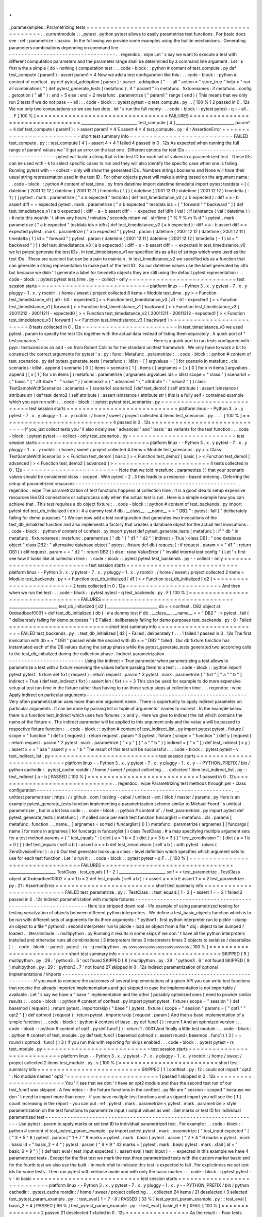 .
.
_paramexamples
:
Parametrizing
tests
=
=
=
=
=
=
=
=
=
=
=
=
=
=
=
=
=
=
=
=
=
=
=
=
=
=
=
=
=
=
=
=
=
=
=
=
=
=
=
=
=
=
=
=
=
=
=
=
=
.
.
currentmodule
:
:
_pytest
.
python
pytest
allows
to
easily
parametrize
test
functions
.
For
basic
docs
see
:
ref
:
parametrize
-
basics
.
In
the
following
we
provide
some
examples
using
the
builtin
mechanisms
.
Generating
parameters
combinations
depending
on
command
line
-
-
-
-
-
-
-
-
-
-
-
-
-
-
-
-
-
-
-
-
-
-
-
-
-
-
-
-
-
-
-
-
-
-
-
-
-
-
-
-
-
-
-
-
-
-
-
-
-
-
-
-
-
-
-
-
-
-
-
-
-
-
-
-
-
-
-
-
-
-
-
-
-
-
-
-
.
.
regendoc
:
wipe
Let
'
s
say
we
want
to
execute
a
test
with
different
computation
parameters
and
the
parameter
range
shall
be
determined
by
a
command
line
argument
.
Let
'
s
first
write
a
simple
(
do
-
nothing
)
computation
test
:
.
.
code
-
block
:
:
python
#
content
of
test_compute
.
py
def
test_compute
(
param1
)
:
assert
param1
<
4
Now
we
add
a
test
configuration
like
this
:
.
.
code
-
block
:
:
python
#
content
of
conftest
.
py
def
pytest_addoption
(
parser
)
:
parser
.
addoption
(
"
-
-
all
"
action
=
"
store_true
"
help
=
"
run
all
combinations
"
)
def
pytest_generate_tests
(
metafunc
)
:
if
"
param1
"
in
metafunc
.
fixturenames
:
if
metafunc
.
config
.
getoption
(
"
all
"
)
:
end
=
5
else
:
end
=
2
metafunc
.
parametrize
(
"
param1
"
range
(
end
)
)
This
means
that
we
only
run
2
tests
if
we
do
not
pass
-
-
all
:
.
.
code
-
block
:
:
pytest
pytest
-
q
test_compute
.
py
.
.
[
100
%
]
2
passed
in
0
.
12s
We
run
only
two
computations
so
we
see
two
dots
.
let
'
s
run
the
full
monty
:
.
.
code
-
block
:
:
pytest
pytest
-
q
-
-
all
.
.
.
.
F
[
100
%
]
=
=
=
=
=
=
=
=
=
=
=
=
=
=
=
=
=
=
=
=
=
=
=
=
=
=
=
=
=
=
=
=
=
FAILURES
=
=
=
=
=
=
=
=
=
=
=
=
=
=
=
=
=
=
=
=
=
=
=
=
=
=
=
=
=
=
=
=
=
_____________________________
test_compute
[
4
]
______________________________
param1
=
4
def
test_compute
(
param1
)
:
>
assert
param1
<
4
E
assert
4
<
4
test_compute
.
py
:
4
:
AssertionError
=
=
=
=
=
=
=
=
=
=
=
=
=
=
=
=
=
=
=
=
=
=
=
=
=
short
test
summary
info
=
=
=
=
=
=
=
=
=
=
=
=
=
=
=
=
=
=
=
=
=
=
=
=
=
=
FAILED
test_compute
.
py
:
:
test_compute
[
4
]
-
assert
4
<
4
1
failed
4
passed
in
0
.
12s
As
expected
when
running
the
full
range
of
param1
values
we
'
ll
get
an
error
on
the
last
one
.
Different
options
for
test
IDs
-
-
-
-
-
-
-
-
-
-
-
-
-
-
-
-
-
-
-
-
-
-
-
-
-
-
-
-
-
-
-
-
-
-
-
-
pytest
will
build
a
string
that
is
the
test
ID
for
each
set
of
values
in
a
parametrized
test
.
These
IDs
can
be
used
with
-
k
to
select
specific
cases
to
run
and
they
will
also
identify
the
specific
case
when
one
is
failing
.
Running
pytest
with
-
-
collect
-
only
will
show
the
generated
IDs
.
Numbers
strings
booleans
and
None
will
have
their
usual
string
representation
used
in
the
test
ID
.
For
other
objects
pytest
will
make
a
string
based
on
the
argument
name
:
.
.
code
-
block
:
:
python
#
content
of
test_time
.
py
from
datetime
import
datetime
timedelta
import
pytest
testdata
=
[
(
datetime
(
2001
12
12
)
datetime
(
2001
12
11
)
timedelta
(
1
)
)
(
datetime
(
2001
12
11
)
datetime
(
2001
12
12
)
timedelta
(
-
1
)
)
]
pytest
.
mark
.
parametrize
(
"
a
b
expected
"
testdata
)
def
test_timedistance_v0
(
a
b
expected
)
:
diff
=
a
-
b
assert
diff
=
=
expected
pytest
.
mark
.
parametrize
(
"
a
b
expected
"
testdata
ids
=
[
"
forward
"
"
backward
"
]
)
def
test_timedistance_v1
(
a
b
expected
)
:
diff
=
a
-
b
assert
diff
=
=
expected
def
idfn
(
val
)
:
if
isinstance
(
val
(
datetime
)
)
:
#
note
this
wouldn
'
t
show
any
hours
/
minutes
/
seconds
return
val
.
strftime
(
"
%
Y
%
m
%
d
"
)
pytest
.
mark
.
parametrize
(
"
a
b
expected
"
testdata
ids
=
idfn
)
def
test_timedistance_v2
(
a
b
expected
)
:
diff
=
a
-
b
assert
diff
=
=
expected
pytest
.
mark
.
parametrize
(
"
a
b
expected
"
[
pytest
.
param
(
datetime
(
2001
12
12
)
datetime
(
2001
12
11
)
timedelta
(
1
)
id
=
"
forward
"
)
pytest
.
param
(
datetime
(
2001
12
11
)
datetime
(
2001
12
12
)
timedelta
(
-
1
)
id
=
"
backward
"
)
]
)
def
test_timedistance_v3
(
a
b
expected
)
:
diff
=
a
-
b
assert
diff
=
=
expected
In
test_timedistance_v0
we
let
pytest
generate
the
test
IDs
.
In
test_timedistance_v1
we
specified
ids
as
a
list
of
strings
which
were
used
as
the
test
IDs
.
These
are
succinct
but
can
be
a
pain
to
maintain
.
In
test_timedistance_v2
we
specified
ids
as
a
function
that
can
generate
a
string
representation
to
make
part
of
the
test
ID
.
So
our
datetime
values
use
the
label
generated
by
idfn
but
because
we
didn
'
t
generate
a
label
for
timedelta
objects
they
are
still
using
the
default
pytest
representation
:
.
.
code
-
block
:
:
pytest
pytest
test_time
.
py
-
-
collect
-
only
=
=
=
=
=
=
=
=
=
=
=
=
=
=
=
=
=
=
=
=
=
=
=
=
=
=
=
test
session
starts
=
=
=
=
=
=
=
=
=
=
=
=
=
=
=
=
=
=
=
=
=
=
=
=
=
=
=
=
platform
linux
-
-
Python
3
.
x
.
y
pytest
-
7
.
x
.
y
pluggy
-
1
.
x
.
y
rootdir
:
/
home
/
sweet
/
project
collected
8
items
<
Module
test_time
.
py
>
<
Function
test_timedistance_v0
[
a0
-
b0
-
expected0
]
>
<
Function
test_timedistance_v0
[
a1
-
b1
-
expected1
]
>
<
Function
test_timedistance_v1
[
forward
]
>
<
Function
test_timedistance_v1
[
backward
]
>
<
Function
test_timedistance_v2
[
20011212
-
20011211
-
expected0
]
>
<
Function
test_timedistance_v2
[
20011211
-
20011212
-
expected1
]
>
<
Function
test_timedistance_v3
[
forward
]
>
<
Function
test_timedistance_v3
[
backward
]
>
=
=
=
=
=
=
=
=
=
=
=
=
=
=
=
=
=
=
=
=
=
=
=
=
8
tests
collected
in
0
.
12s
=
=
=
=
=
=
=
=
=
=
=
=
=
=
=
=
=
=
=
=
=
=
=
=
In
test_timedistance_v3
we
used
pytest
.
param
to
specify
the
test
IDs
together
with
the
actual
data
instead
of
listing
them
separately
.
A
quick
port
of
"
testscenarios
"
-
-
-
-
-
-
-
-
-
-
-
-
-
-
-
-
-
-
-
-
-
-
-
-
-
-
-
-
-
-
-
-
-
-
-
-
Here
is
a
quick
port
to
run
tests
configured
with
:
pypi
:
testscenarios
an
add
-
on
from
Robert
Collins
for
the
standard
unittest
framework
.
We
only
have
to
work
a
bit
to
construct
the
correct
arguments
for
pytest
'
s
:
py
:
func
:
Metafunc
.
parametrize
:
.
.
code
-
block
:
:
python
#
content
of
test_scenarios
.
py
def
pytest_generate_tests
(
metafunc
)
:
idlist
=
[
]
argvalues
=
[
]
for
scenario
in
metafunc
.
cls
.
scenarios
:
idlist
.
append
(
scenario
[
0
]
)
items
=
scenario
[
1
]
.
items
(
)
argnames
=
[
x
[
0
]
for
x
in
items
]
argvalues
.
append
(
[
x
[
1
]
for
x
in
items
]
)
metafunc
.
parametrize
(
argnames
argvalues
ids
=
idlist
scope
=
"
class
"
)
scenario1
=
(
"
basic
"
{
"
attribute
"
:
"
value
"
}
)
scenario2
=
(
"
advanced
"
{
"
attribute
"
:
"
value2
"
}
)
class
TestSampleWithScenarios
:
scenarios
=
[
scenario1
scenario2
]
def
test_demo1
(
self
attribute
)
:
assert
isinstance
(
attribute
str
)
def
test_demo2
(
self
attribute
)
:
assert
isinstance
(
attribute
str
)
this
is
a
fully
self
-
contained
example
which
you
can
run
with
:
.
.
code
-
block
:
:
pytest
pytest
test_scenarios
.
py
=
=
=
=
=
=
=
=
=
=
=
=
=
=
=
=
=
=
=
=
=
=
=
=
=
=
=
test
session
starts
=
=
=
=
=
=
=
=
=
=
=
=
=
=
=
=
=
=
=
=
=
=
=
=
=
=
=
=
platform
linux
-
-
Python
3
.
x
.
y
pytest
-
7
.
x
.
y
pluggy
-
1
.
x
.
y
rootdir
:
/
home
/
sweet
/
project
collected
4
items
test_scenarios
.
py
.
.
.
.
[
100
%
]
=
=
=
=
=
=
=
=
=
=
=
=
=
=
=
=
=
=
=
=
=
=
=
=
=
=
=
=
4
passed
in
0
.
12s
=
=
=
=
=
=
=
=
=
=
=
=
=
=
=
=
=
=
=
=
=
=
=
=
=
=
=
=
=
If
you
just
collect
tests
you
'
ll
also
nicely
see
'
advanced
'
and
'
basic
'
as
variants
for
the
test
function
:
.
.
code
-
block
:
:
pytest
pytest
-
-
collect
-
only
test_scenarios
.
py
=
=
=
=
=
=
=
=
=
=
=
=
=
=
=
=
=
=
=
=
=
=
=
=
=
=
=
test
session
starts
=
=
=
=
=
=
=
=
=
=
=
=
=
=
=
=
=
=
=
=
=
=
=
=
=
=
=
=
platform
linux
-
-
Python
3
.
x
.
y
pytest
-
7
.
x
.
y
pluggy
-
1
.
x
.
y
rootdir
:
/
home
/
sweet
/
project
collected
4
items
<
Module
test_scenarios
.
py
>
<
Class
TestSampleWithScenarios
>
<
Function
test_demo1
[
basic
]
>
<
Function
test_demo2
[
basic
]
>
<
Function
test_demo1
[
advanced
]
>
<
Function
test_demo2
[
advanced
]
>
=
=
=
=
=
=
=
=
=
=
=
=
=
=
=
=
=
=
=
=
=
=
=
=
4
tests
collected
in
0
.
12s
=
=
=
=
=
=
=
=
=
=
=
=
=
=
=
=
=
=
=
=
=
=
=
=
Note
that
we
told
metafunc
.
parametrize
(
)
that
your
scenario
values
should
be
considered
class
-
scoped
.
With
pytest
-
2
.
3
this
leads
to
a
resource
-
based
ordering
.
Deferring
the
setup
of
parametrized
resources
-
-
-
-
-
-
-
-
-
-
-
-
-
-
-
-
-
-
-
-
-
-
-
-
-
-
-
-
-
-
-
-
-
-
-
-
-
-
-
-
-
-
-
-
-
-
-
-
-
-
-
.
.
regendoc
:
wipe
The
parametrization
of
test
functions
happens
at
collection
time
.
It
is
a
good
idea
to
setup
expensive
resources
like
DB
connections
or
subprocess
only
when
the
actual
test
is
run
.
Here
is
a
simple
example
how
you
can
achieve
that
.
This
test
requires
a
db
object
fixture
:
.
.
code
-
block
:
:
python
#
content
of
test_backends
.
py
import
pytest
def
test_db_initialized
(
db
)
:
#
a
dummy
test
if
db
.
__class__
.
__name__
=
=
"
DB2
"
:
pytest
.
fail
(
"
deliberately
failing
for
demo
purposes
"
)
We
can
now
add
a
test
configuration
that
generates
two
invocations
of
the
test_db_initialized
function
and
also
implements
a
factory
that
creates
a
database
object
for
the
actual
test
invocations
:
.
.
code
-
block
:
:
python
#
content
of
conftest
.
py
import
pytest
def
pytest_generate_tests
(
metafunc
)
:
if
"
db
"
in
metafunc
.
fixturenames
:
metafunc
.
parametrize
(
"
db
"
[
"
d1
"
"
d2
"
]
indirect
=
True
)
class
DB1
:
"
one
database
object
"
class
DB2
:
"
alternative
database
object
"
pytest
.
fixture
def
db
(
request
)
:
if
request
.
param
=
=
"
d1
"
:
return
DB1
(
)
elif
request
.
param
=
=
"
d2
"
:
return
DB2
(
)
else
:
raise
ValueError
(
"
invalid
internal
test
config
"
)
Let
'
s
first
see
how
it
looks
like
at
collection
time
:
.
.
code
-
block
:
:
pytest
pytest
test_backends
.
py
-
-
collect
-
only
=
=
=
=
=
=
=
=
=
=
=
=
=
=
=
=
=
=
=
=
=
=
=
=
=
=
=
test
session
starts
=
=
=
=
=
=
=
=
=
=
=
=
=
=
=
=
=
=
=
=
=
=
=
=
=
=
=
=
platform
linux
-
-
Python
3
.
x
.
y
pytest
-
7
.
x
.
y
pluggy
-
1
.
x
.
y
rootdir
:
/
home
/
sweet
/
project
collected
2
items
<
Module
test_backends
.
py
>
<
Function
test_db_initialized
[
d1
]
>
<
Function
test_db_initialized
[
d2
]
>
=
=
=
=
=
=
=
=
=
=
=
=
=
=
=
=
=
=
=
=
=
=
=
=
2
tests
collected
in
0
.
12s
=
=
=
=
=
=
=
=
=
=
=
=
=
=
=
=
=
=
=
=
=
=
=
=
And
then
when
we
run
the
test
:
.
.
code
-
block
:
:
pytest
pytest
-
q
test_backends
.
py
.
F
[
100
%
]
=
=
=
=
=
=
=
=
=
=
=
=
=
=
=
=
=
=
=
=
=
=
=
=
=
=
=
=
=
=
=
=
=
FAILURES
=
=
=
=
=
=
=
=
=
=
=
=
=
=
=
=
=
=
=
=
=
=
=
=
=
=
=
=
=
=
=
=
=
_________________________
test_db_initialized
[
d2
]
__________________________
db
=
<
conftest
.
DB2
object
at
0xdeadbeef0001
>
def
test_db_initialized
(
db
)
:
#
a
dummy
test
if
db
.
__class__
.
__name__
=
=
"
DB2
"
:
>
pytest
.
fail
(
"
deliberately
failing
for
demo
purposes
"
)
E
Failed
:
deliberately
failing
for
demo
purposes
test_backends
.
py
:
8
:
Failed
=
=
=
=
=
=
=
=
=
=
=
=
=
=
=
=
=
=
=
=
=
=
=
=
=
short
test
summary
info
=
=
=
=
=
=
=
=
=
=
=
=
=
=
=
=
=
=
=
=
=
=
=
=
=
=
FAILED
test_backends
.
py
:
:
test_db_initialized
[
d2
]
-
Failed
:
deliberately
f
.
.
.
1
failed
1
passed
in
0
.
12s
The
first
invocation
with
db
=
=
"
DB1
"
passed
while
the
second
with
db
=
=
"
DB2
"
failed
.
Our
db
fixture
function
has
instantiated
each
of
the
DB
values
during
the
setup
phase
while
the
pytest_generate_tests
generated
two
according
calls
to
the
test_db_initialized
during
the
collection
phase
.
Indirect
parametrization
-
-
-
-
-
-
-
-
-
-
-
-
-
-
-
-
-
-
-
-
-
-
-
-
-
-
-
-
-
-
-
-
-
-
-
-
-
-
-
-
-
-
-
-
-
-
-
-
-
-
-
Using
the
indirect
=
True
parameter
when
parametrizing
a
test
allows
to
parametrize
a
test
with
a
fixture
receiving
the
values
before
passing
them
to
a
test
:
.
.
code
-
block
:
:
python
import
pytest
pytest
.
fixture
def
fixt
(
request
)
:
return
request
.
param
*
3
pytest
.
mark
.
parametrize
(
"
fixt
"
[
"
a
"
"
b
"
]
indirect
=
True
)
def
test_indirect
(
fixt
)
:
assert
len
(
fixt
)
=
=
3
This
can
be
used
for
example
to
do
more
expensive
setup
at
test
run
time
in
the
fixture
rather
than
having
to
run
those
setup
steps
at
collection
time
.
.
.
regendoc
:
wipe
Apply
indirect
on
particular
arguments
-
-
-
-
-
-
-
-
-
-
-
-
-
-
-
-
-
-
-
-
-
-
-
-
-
-
-
-
-
-
-
-
-
-
-
-
-
-
-
-
-
-
-
-
-
-
-
-
-
-
-
Very
often
parametrization
uses
more
than
one
argument
name
.
There
is
opportunity
to
apply
indirect
parameter
on
particular
arguments
.
It
can
be
done
by
passing
list
or
tuple
of
arguments
'
names
to
indirect
.
In
the
example
below
there
is
a
function
test_indirect
which
uses
two
fixtures
:
x
and
y
.
Here
we
give
to
indirect
the
list
which
contains
the
name
of
the
fixture
x
.
The
indirect
parameter
will
be
applied
to
this
argument
only
and
the
value
a
will
be
passed
to
respective
fixture
function
:
.
.
code
-
block
:
:
python
#
content
of
test_indirect_list
.
py
import
pytest
pytest
.
fixture
(
scope
=
"
function
"
)
def
x
(
request
)
:
return
request
.
param
*
3
pytest
.
fixture
(
scope
=
"
function
"
)
def
y
(
request
)
:
return
request
.
param
*
2
pytest
.
mark
.
parametrize
(
"
x
y
"
[
(
"
a
"
"
b
"
)
]
indirect
=
[
"
x
"
]
)
def
test_indirect
(
x
y
)
:
assert
x
=
=
"
aaa
"
assert
y
=
=
"
b
"
The
result
of
this
test
will
be
successful
:
.
.
code
-
block
:
:
pytest
pytest
-
v
test_indirect_list
.
py
=
=
=
=
=
=
=
=
=
=
=
=
=
=
=
=
=
=
=
=
=
=
=
=
=
=
=
test
session
starts
=
=
=
=
=
=
=
=
=
=
=
=
=
=
=
=
=
=
=
=
=
=
=
=
=
=
=
=
platform
linux
-
-
Python
3
.
x
.
y
pytest
-
7
.
x
.
y
pluggy
-
1
.
x
.
y
-
-
PYTHON_PREFIX
/
bin
/
python
cachedir
:
.
pytest_cache
rootdir
:
/
home
/
sweet
/
project
collecting
.
.
.
collected
1
item
test_indirect_list
.
py
:
:
test_indirect
[
a
-
b
]
PASSED
[
100
%
]
=
=
=
=
=
=
=
=
=
=
=
=
=
=
=
=
=
=
=
=
=
=
=
=
=
=
=
=
1
passed
in
0
.
12s
=
=
=
=
=
=
=
=
=
=
=
=
=
=
=
=
=
=
=
=
=
=
=
=
=
=
=
=
=
.
.
regendoc
:
wipe
Parametrizing
test
methods
through
per
-
class
configuration
-
-
-
-
-
-
-
-
-
-
-
-
-
-
-
-
-
-
-
-
-
-
-
-
-
-
-
-
-
-
-
-
-
-
-
-
-
-
-
-
-
-
-
-
-
-
-
-
-
-
-
-
-
-
-
-
-
-
-
-
-
-
.
.
_
unittest
parametrizer
:
https
:
/
/
github
.
com
/
testing
-
cabal
/
unittest
-
ext
/
blob
/
master
/
params
.
py
Here
is
an
example
pytest_generate_tests
function
implementing
a
parametrization
scheme
similar
to
Michael
Foord
'
s
unittest
parametrizer
_
but
in
a
lot
less
code
:
.
.
code
-
block
:
:
python
#
content
of
.
/
test_parametrize
.
py
import
pytest
def
pytest_generate_tests
(
metafunc
)
:
#
called
once
per
each
test
function
funcarglist
=
metafunc
.
cls
.
params
[
metafunc
.
function
.
__name__
]
argnames
=
sorted
(
funcarglist
[
0
]
)
metafunc
.
parametrize
(
argnames
[
[
funcargs
[
name
]
for
name
in
argnames
]
for
funcargs
in
funcarglist
]
)
class
TestClass
:
#
a
map
specifying
multiple
argument
sets
for
a
test
method
params
=
{
"
test_equals
"
:
[
dict
(
a
=
1
b
=
2
)
dict
(
a
=
3
b
=
3
)
]
"
test_zerodivision
"
:
[
dict
(
a
=
1
b
=
0
)
]
}
def
test_equals
(
self
a
b
)
:
assert
a
=
=
b
def
test_zerodivision
(
self
a
b
)
:
with
pytest
.
raises
(
ZeroDivisionError
)
:
a
/
b
Our
test
generator
looks
up
a
class
-
level
definition
which
specifies
which
argument
sets
to
use
for
each
test
function
.
Let
'
s
run
it
:
.
.
code
-
block
:
:
pytest
pytest
-
q
F
.
.
[
100
%
]
=
=
=
=
=
=
=
=
=
=
=
=
=
=
=
=
=
=
=
=
=
=
=
=
=
=
=
=
=
=
=
=
=
FAILURES
=
=
=
=
=
=
=
=
=
=
=
=
=
=
=
=
=
=
=
=
=
=
=
=
=
=
=
=
=
=
=
=
=
________________________
TestClass
.
test_equals
[
1
-
2
]
________________________
self
=
<
test_parametrize
.
TestClass
object
at
0xdeadbeef0002
>
a
=
1
b
=
2
def
test_equals
(
self
a
b
)
:
>
assert
a
=
=
b
E
assert
1
=
=
2
test_parametrize
.
py
:
21
:
AssertionError
=
=
=
=
=
=
=
=
=
=
=
=
=
=
=
=
=
=
=
=
=
=
=
=
=
short
test
summary
info
=
=
=
=
=
=
=
=
=
=
=
=
=
=
=
=
=
=
=
=
=
=
=
=
=
=
FAILED
test_parametrize
.
py
:
:
TestClass
:
:
test_equals
[
1
-
2
]
-
assert
1
=
=
2
1
failed
2
passed
in
0
.
12s
Indirect
parametrization
with
multiple
fixtures
-
-
-
-
-
-
-
-
-
-
-
-
-
-
-
-
-
-
-
-
-
-
-
-
-
-
-
-
-
-
-
-
-
-
-
-
-
-
-
-
-
-
-
-
-
-
-
-
-
-
-
-
-
-
-
-
-
-
-
-
-
-
Here
is
a
stripped
down
real
-
life
example
of
using
parametrized
testing
for
testing
serialization
of
objects
between
different
python
interpreters
.
We
define
a
test_basic_objects
function
which
is
to
be
run
with
different
sets
of
arguments
for
its
three
arguments
:
*
python1
:
first
python
interpreter
run
to
pickle
-
dump
an
object
to
a
file
*
python2
:
second
interpreter
run
to
pickle
-
load
an
object
from
a
file
*
obj
:
object
to
be
dumped
/
loaded
.
.
literalinclude
:
:
multipython
.
py
Running
it
results
in
some
skips
if
we
don
'
t
have
all
the
python
interpreters
installed
and
otherwise
runs
all
combinations
(
3
interpreters
times
3
interpreters
times
3
objects
to
serialize
/
deserialize
)
:
.
.
code
-
block
:
:
pytest
.
pytest
-
rs
-
q
multipython
.
py
sssssssssssssssssssssssssss
[
100
%
]
=
=
=
=
=
=
=
=
=
=
=
=
=
=
=
=
=
=
=
=
=
=
=
=
=
short
test
summary
info
=
=
=
=
=
=
=
=
=
=
=
=
=
=
=
=
=
=
=
=
=
=
=
=
=
=
SKIPPED
[
9
]
multipython
.
py
:
29
:
'
python3
.
5
'
not
found
SKIPPED
[
9
]
multipython
.
py
:
29
:
'
python3
.
6
'
not
found
SKIPPED
[
9
]
multipython
.
py
:
29
:
'
python3
.
7
'
not
found
27
skipped
in
0
.
12s
Indirect
parametrization
of
optional
implementations
/
imports
-
-
-
-
-
-
-
-
-
-
-
-
-
-
-
-
-
-
-
-
-
-
-
-
-
-
-
-
-
-
-
-
-
-
-
-
-
-
-
-
-
-
-
-
-
-
-
-
-
-
-
-
-
-
-
-
-
-
-
-
-
-
-
-
-
-
-
-
If
you
want
to
compare
the
outcomes
of
several
implementations
of
a
given
API
you
can
write
test
functions
that
receive
the
already
imported
implementations
and
get
skipped
in
case
the
implementation
is
not
importable
/
available
.
Let
'
s
say
we
have
a
"
base
"
implementation
and
the
other
(
possibly
optimized
ones
)
need
to
provide
similar
results
:
.
.
code
-
block
:
:
python
#
content
of
conftest
.
py
import
pytest
pytest
.
fixture
(
scope
=
"
session
"
)
def
basemod
(
request
)
:
return
pytest
.
importorskip
(
"
base
"
)
pytest
.
fixture
(
scope
=
"
session
"
params
=
[
"
opt1
"
"
opt2
"
]
)
def
optmod
(
request
)
:
return
pytest
.
importorskip
(
request
.
param
)
And
then
a
base
implementation
of
a
simple
function
:
.
.
code
-
block
:
:
python
#
content
of
base
.
py
def
func1
(
)
:
return
1
And
an
optimized
version
:
.
.
code
-
block
:
:
python
#
content
of
opt1
.
py
def
func1
(
)
:
return
1
.
0001
And
finally
a
little
test
module
:
.
.
code
-
block
:
:
python
#
content
of
test_module
.
py
def
test_func1
(
basemod
optmod
)
:
assert
round
(
basemod
.
func1
(
)
3
)
=
=
round
(
optmod
.
func1
(
)
3
)
If
you
run
this
with
reporting
for
skips
enabled
:
.
.
code
-
block
:
:
pytest
pytest
-
rs
test_module
.
py
=
=
=
=
=
=
=
=
=
=
=
=
=
=
=
=
=
=
=
=
=
=
=
=
=
=
=
test
session
starts
=
=
=
=
=
=
=
=
=
=
=
=
=
=
=
=
=
=
=
=
=
=
=
=
=
=
=
=
platform
linux
-
-
Python
3
.
x
.
y
pytest
-
7
.
x
.
y
pluggy
-
1
.
x
.
y
rootdir
:
/
home
/
sweet
/
project
collected
2
items
test_module
.
py
.
s
[
100
%
]
=
=
=
=
=
=
=
=
=
=
=
=
=
=
=
=
=
=
=
=
=
=
=
=
=
short
test
summary
info
=
=
=
=
=
=
=
=
=
=
=
=
=
=
=
=
=
=
=
=
=
=
=
=
=
=
SKIPPED
[
1
]
conftest
.
py
:
12
:
could
not
import
'
opt2
'
:
No
module
named
'
opt2
'
=
=
=
=
=
=
=
=
=
=
=
=
=
=
=
=
=
=
=
=
=
=
=
1
passed
1
skipped
in
0
.
12s
=
=
=
=
=
=
=
=
=
=
=
=
=
=
=
=
=
=
=
=
=
=
=
You
'
ll
see
that
we
don
'
t
have
an
opt2
module
and
thus
the
second
test
run
of
our
test_func1
was
skipped
.
A
few
notes
:
-
the
fixture
functions
in
the
conftest
.
py
file
are
"
session
-
scoped
"
because
we
don
'
t
need
to
import
more
than
once
-
if
you
have
multiple
test
functions
and
a
skipped
import
you
will
see
the
[
1
]
count
increasing
in
the
report
-
you
can
put
:
ref
:
pytest
.
mark
.
parametrize
<
pytest
.
mark
.
parametrize
>
style
parametrization
on
the
test
functions
to
parametrize
input
/
output
values
as
well
.
Set
marks
or
test
ID
for
individual
parametrized
test
-
-
-
-
-
-
-
-
-
-
-
-
-
-
-
-
-
-
-
-
-
-
-
-
-
-
-
-
-
-
-
-
-
-
-
-
-
-
-
-
-
-
-
-
-
-
-
-
-
-
-
-
-
-
-
-
-
-
-
-
-
-
-
-
-
-
-
-
Use
pytest
.
param
to
apply
marks
or
set
test
ID
to
individual
parametrized
test
.
For
example
:
.
.
code
-
block
:
:
python
#
content
of
test_pytest_param_example
.
py
import
pytest
pytest
.
mark
.
parametrize
(
"
test_input
expected
"
[
(
"
3
+
5
"
8
)
pytest
.
param
(
"
1
+
7
"
8
marks
=
pytest
.
mark
.
basic
)
pytest
.
param
(
"
2
+
4
"
6
marks
=
pytest
.
mark
.
basic
id
=
"
basic_2
+
4
"
)
pytest
.
param
(
"
6
*
9
"
42
marks
=
[
pytest
.
mark
.
basic
pytest
.
mark
.
xfail
]
id
=
"
basic_6
*
9
"
)
]
)
def
test_eval
(
test_input
expected
)
:
assert
eval
(
test_input
)
=
=
expected
In
this
example
we
have
4
parametrized
tests
.
Except
for
the
first
test
we
mark
the
rest
three
parametrized
tests
with
the
custom
marker
basic
and
for
the
fourth
test
we
also
use
the
built
-
in
mark
xfail
to
indicate
this
test
is
expected
to
fail
.
For
explicitness
we
set
test
ids
for
some
tests
.
Then
run
pytest
with
verbose
mode
and
with
only
the
basic
marker
:
.
.
code
-
block
:
:
pytest
pytest
-
v
-
m
basic
=
=
=
=
=
=
=
=
=
=
=
=
=
=
=
=
=
=
=
=
=
=
=
=
=
=
=
test
session
starts
=
=
=
=
=
=
=
=
=
=
=
=
=
=
=
=
=
=
=
=
=
=
=
=
=
=
=
=
platform
linux
-
-
Python
3
.
x
.
y
pytest
-
7
.
x
.
y
pluggy
-
1
.
x
.
y
-
-
PYTHON_PREFIX
/
bin
/
python
cachedir
:
.
pytest_cache
rootdir
:
/
home
/
sweet
/
project
collecting
.
.
.
collected
24
items
/
21
deselected
/
3
selected
test_pytest_param_example
.
py
:
:
test_eval
[
1
+
7
-
8
]
PASSED
[
33
%
]
test_pytest_param_example
.
py
:
:
test_eval
[
basic_2
+
4
]
PASSED
[
66
%
]
test_pytest_param_example
.
py
:
:
test_eval
[
basic_6
*
9
]
XFAIL
[
100
%
]
=
=
=
=
=
=
=
=
=
=
=
=
=
=
=
2
passed
21
deselected
1
xfailed
in
0
.
12s
=
=
=
=
=
=
=
=
=
=
=
=
=
=
=
=
As
the
result
:
-
Four
tests
were
collected
-
One
test
was
deselected
because
it
doesn
'
t
have
the
basic
mark
.
-
Three
tests
with
the
basic
mark
was
selected
.
-
The
test
test_eval
[
1
+
7
-
8
]
passed
but
the
name
is
autogenerated
and
confusing
.
-
The
test
test_eval
[
basic_2
+
4
]
passed
.
-
The
test
test_eval
[
basic_6
*
9
]
was
expected
to
fail
and
did
fail
.
.
.
_
parametrizing_conditional_raising
:
Parametrizing
conditional
raising
-
-
-
-
-
-
-
-
-
-
-
-
-
-
-
-
-
-
-
-
-
-
-
-
-
-
-
-
-
-
-
-
-
-
-
-
-
-
-
-
-
-
-
-
-
-
-
-
-
-
-
-
-
-
-
-
-
-
-
-
-
-
-
-
-
-
-
-
Use
:
func
:
pytest
.
raises
with
the
:
ref
:
pytest
.
mark
.
parametrize
ref
decorator
to
write
parametrized
tests
in
which
some
tests
raise
exceptions
and
others
do
not
.
It
is
helpful
to
define
a
no
-
op
context
manager
does_not_raise
to
serve
as
a
complement
to
raises
.
For
example
:
.
.
code
-
block
:
:
python
from
contextlib
import
contextmanager
import
pytest
contextmanager
def
does_not_raise
(
)
:
yield
pytest
.
mark
.
parametrize
(
"
example_input
expectation
"
[
(
3
does_not_raise
(
)
)
(
2
does_not_raise
(
)
)
(
1
does_not_raise
(
)
)
(
0
pytest
.
raises
(
ZeroDivisionError
)
)
]
)
def
test_division
(
example_input
expectation
)
:
"
"
"
Test
how
much
I
know
division
.
"
"
"
with
expectation
:
assert
(
6
/
example_input
)
is
not
None
In
the
example
above
the
first
three
test
cases
should
run
unexceptionally
while
the
fourth
should
raise
ZeroDivisionError
.
If
you
'
re
only
supporting
Python
3
.
7
+
you
can
simply
use
nullcontext
to
define
does_not_raise
:
.
.
code
-
block
:
:
python
from
contextlib
import
nullcontext
as
does_not_raise
Or
if
you
'
re
supporting
Python
3
.
3
+
you
can
use
:
.
.
code
-
block
:
:
python
from
contextlib
import
ExitStack
as
does_not_raise
Or
if
desired
you
can
pip
install
contextlib2
and
use
:
.
.
code
-
block
:
:
python
from
contextlib2
import
nullcontext
as
does_not_raise

